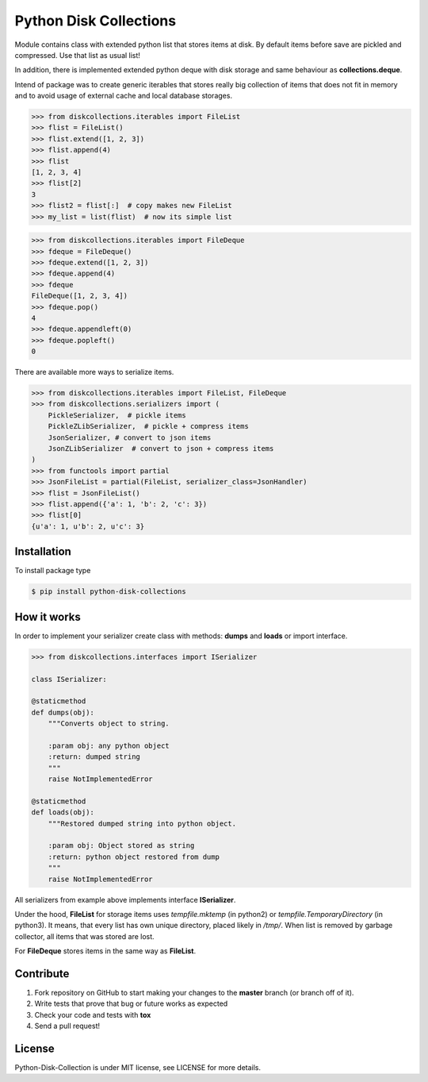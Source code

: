 =======================
Python Disk Collections
=======================

.. image:: https://img.shields.io/pypi/v/python-disk-collections.svg
  :target: https://pypi.python.org/pypi/python-disk-collections

.. image:: https://img.shields.io/pypi/l/python-disk-collections.svg
  :target: https://pypi.python.org/pypi/python-disk-collections

.. image:: https://img.shields.io/pypi/pyversions/python-disk-collections.svg
  :target: https://pypi.python.org/pypi/python-disk-collections

.. image:: https://travis-ci.org/thegrymek/python-disk-collections.svg?branch=master
  :target: https://travis-ci.org/thegrymek/python-disk-collections

.. image:: https://coveralls.io/repos/github/thegrymek/python-disk-collections/badge.svg
  :target: https://coveralls.io/github/thegrymek/python-disk-collections


Module contains class with extended python list that stores items at disk.
By default items before save are pickled and compressed. Use that list
as usual list!

In addition, there is implemented extended python deque with disk storage and
same behaviour as **collections.deque**.

Intend of package was to create generic iterables that stores really big collection of items
that does not fit in memory and to avoid usage of external cache and local database
storages.


.. code-block:: python

    >>> from diskcollections.iterables import FileList
    >>> flist = FileList()
    >>> flist.extend([1, 2, 3])
    >>> flist.append(4)
    >>> flist
    [1, 2, 3, 4]
    >>> flist[2]
    3
    >>> flist2 = flist[:]  # copy makes new FileList
    >>> my_list = list(flist)  # now its simple list


.. code-block:: python

    >>> from diskcollections.iterables import FileDeque
    >>> fdeque = FileDeque()
    >>> fdeque.extend([1, 2, 3])
    >>> fdeque.append(4)
    >>> fdeque
    FileDeque([1, 2, 3, 4])
    >>> fdeque.pop()
    4
    >>> fdeque.appendleft(0)
    >>> fdeque.popleft()
    0


There are available more ways to serialize items.


.. code-block:: python

    >>> from diskcollections.iterables import FileList, FileDeque
    >>> from diskcollections.serializers import (
        PickleSerializer,  # pickle items
        PickleZLibSerializer,  # pickle + compress items
        JsonSerializer, # convert to json items
        JsonZLibSerializer  # convert to json + compress items
    )
    >>> from functools import partial
    >>> JsonFileList = partial(FileList, serializer_class=JsonHandler)
    >>> flist = JsonFileList()
    >>> flist.append({'a': 1, 'b': 2, 'c': 3})
    >>> flist[0]
    {u'a': 1, u'b': 2, u'c': 3}


Installation
------------

To install package type

.. code-block:: bash

    $ pip install python-disk-collections


How it works
------------

In order to implement your serializer create class with methods:
**dumps** and **loads** or import interface.


.. code-block:: python

    >>> from diskcollections.interfaces import ISerializer

    class ISerializer:

    @staticmethod
    def dumps(obj):
        """Converts object to string.

        :param obj: any python object
        :return: dumped string
        """
        raise NotImplementedError

    @staticmethod
    def loads(obj):
        """Restored dumped string into python object.

        :param obj: Object stored as string
        :return: python object restored from dump
        """
        raise NotImplementedError

All serializers from example above implements interface **ISerializer**.

Under the hood, **FileList** for storage items uses *tempfile.mktemp* (in python2)
or *tempfile.TemporaryDirectory* (in python3). It means, that every list
has own unique directory, placed likely in */tmp/*.
When list is removed by garbage collector, all items that was stored are lost.

For **FileDeque** stores items in the same way as **FileList**.


Contribute
----------

#. Fork repository on GitHub to start making your changes to the **master** branch (or branch off of it).
#. Write tests that prove that bug or future works as expected
#. Check your code and tests with **tox**
#. Send a pull request!


License
-------

Python-Disk-Collection is under MIT license, see LICENSE for more details.
